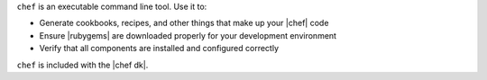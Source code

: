 .. The contents of this file may be included in multiple topics (using the includes directive).
.. The contents of this file should be modified in a way that preserves its ability to appear in multiple topics.


``chef`` is an executable command line tool. Use it to:

* Generate cookbooks, recipes, and other things that make up your |chef| code
* Ensure |rubygems| are downloaded properly for your development environment
* Verify that all components are installed and configured correctly

``chef`` is included with the |chef dk|.
